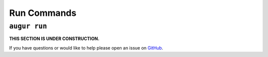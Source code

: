============
Run Commands
============

``augur run``
=============

**THIS SECTION IS UNDER CONSTRUCTION.**

If you have questions or would like to help please open an issue on GitHub_.

.. _GitHub: https://github.com/chaoss/augur/issues